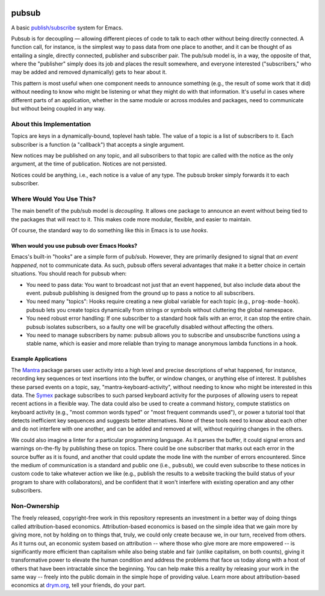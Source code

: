 .. image:: https://github.com/countvajhula/pubsub/actions/workflows/test.yml/badge.svg
    :target: https://github.com/countvajhula/pubsub/actions

.. image:: https://coveralls.io/repos/github/countvajhula/pubsub/badge.svg?branch=master
    :target: https://coveralls.io/github/countvajhula/pubsub?branch=master

.. image:: https://melpa.org/packages/pubsub-badge.svg
    :alt: MELPA
    :target: https://melpa.org/#/pubsub

.. image:: https://stable.melpa.org/packages/pubsub-badge.svg
    :alt: MELPA Stable
    :target: https://stable.melpa.org/#/pubsub

pubsub
======
A basic `publish/subscribe <https://en.wikipedia.org/wiki/Publish%E2%80%93subscribe_pattern>`_ system for Emacs.

Pubsub is for decoupling — allowing different pieces of code to talk to each other without being directly connected. A function call, for instance, is the simplest way to pass data from one place to another, and it can be thought of as entailing a single, directly connected, publisher and subscriber pair. The pub/sub model is, in a way, the opposite of that, where the "publisher" simply does its job and places the result somewhere, and everyone interested ("subscribers," who may be added and removed dynamically) gets to hear about it.

This pattern is most useful when one component needs to announce something (e.g., the result of some work that it did) without needing to know who might be listening or what they might do with that information. It's useful in cases where different parts of an application, whether in the same module or across modules and packages, need to communicate but without being coupled in any way.

About this Implementation
-------------------------

Topics are keys in a dynamically-bound, toplevel hash table. The value of a topic is a list of subscribers to it. Each subscriber is a function (a "callback") that accepts a single argument.

New notices may be published on any topic, and all subscribers to that topic are called with the notice as the only argument, at the time of publication. Notices are not persisted.

Notices could be anything, i.e., each notice is a value of any type. The pubsub broker simply forwards it to each subscriber.

Where Would You Use This?
-------------------------

The main benefit of the pub/sub model is *decoupling*. It allows one package to announce an event without being tied to the packages that will react to it. This makes code more modular, flexible, and easier to maintain.

Of course, the standard way to do something like this in Emacs is to use *hooks*.

When would you use pubsub over Emacs Hooks?
~~~~~~~~~~~~~~~~~~~~~~~~~~~~~~~~~~~~~~~~~~~

Emacs's built-in "hooks" are a simple form of pub/sub. However, they are primarily designed to signal that *an event happened*, not to communicate data. As such, pubsub offers several advantages that make it a better choice in certain situations. You should reach for pubsub when:

- You need to pass data: You want to broadcast not just that an event happened, but also include data about the event. pubsub publishing is designed from the ground up to pass a notice to all subscribers.

- You need many "topics": Hooks require creating a new global variable for each topic (e.g., ``prog-mode-hook``). pubsub lets you create topics dynamically from strings or symbols without cluttering the global namespace.

- You need robust error handling: If one subscriber to a standard hook fails with an error, it can stop the entire chain. pubsub isolates subscribers, so a faulty one will be gracefully disabled without affecting the others.

- You need to manage subscribers by name: pubsub allows you to subscribe and unsubscribe functions using a stable name, which is easier and more reliable than trying to manage anonymous lambda functions in a hook.

Example Applications
~~~~~~~~~~~~~~~~~~~~

The `Mantra <https://github.com/countvajhula/mantra>`_ package parses user activity into a high level and precise descriptions of what happened, for instance, recording key sequences or text insertions into the buffer, or window changes, or anything else of interest. It publishes these parsed events on a topic, say, "mantra-keyboard-activity", without needing to know who might be interested in this data. The `Symex <https://github.com/drym-org/symex.el>`_ package subscribes to such parsed keyboard activity for the purposes of allowing users to repeat recent actions in a flexible way. The data could also be used to create a command history, compute statistics on keyboard activity (e.g., "most common words typed" or "most frequent commands used"), or power a tutorial tool that detects inefficient key sequences and suggests better alternatives. None of these tools need to know about each other and do not interfere with one another, and can be added and removed at will, without requiring changes in the others.

We could also imagine a linter for a particular programming language. As it parses the buffer, it could signal errors and warnings on-the-fly by publishing these on topics. There could be one subscriber that marks out each error in the source buffer as it is found, and another that could update the mode line with the number of errors encountered. Since the medium of communication is a standard and public one (i.e., ``pubsub``), we could even subscribe to these notices in custom code to take whatever action we like (e.g., publish the results to a website tracking the build status of your program to share with collaborators), and be confident that it won't interfere with existing operation and any other subscribers.

Non-Ownership
-------------

The freely released, copyright-free work in this repository represents an investment in a better way of doing things called attribution-based economics. Attribution-based economics is based on the simple idea that we gain more by giving more, not by holding on to things that, truly, we could only create because we, in our turn, received from others. As it turns out, an economic system based on attribution -- where those who give more are more empowered -- is significantly more efficient than capitalism while also being stable and fair (unlike capitalism, on both counts), giving it transformative power to elevate the human condition and address the problems that face us today along with a host of others that have been intractable since the beginning. You can help make this a reality by releasing your work in the same way -- freely into the public domain in the simple hope of providing value. Learn more about attribution-based economics at `drym.org <https://drym.org>`_, tell your friends, do your part.

